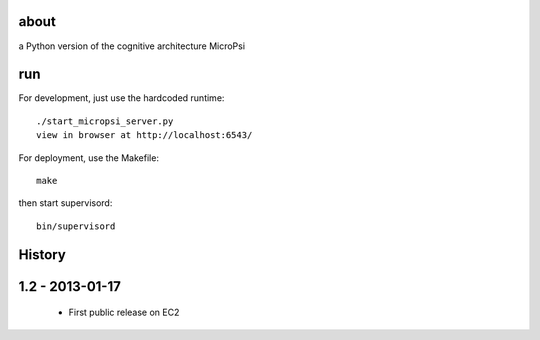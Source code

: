about
=====

a Python version of the cognitive architecture MicroPsi

run 
===

For development, just use the hardcoded runtime::

	./start_micropsi_server.py
	view in browser at http://localhost:6543/


For deployment, use the Makefile::

    make

then start supervisord::

    bin/supervisord


History
=======

1.2 - 2013-01-17
================

 * First public release on EC2
